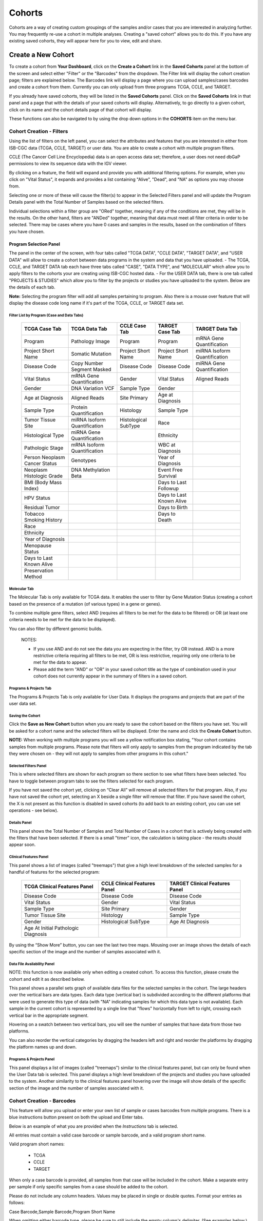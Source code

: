 ********
Cohorts
********

Cohorts are a way of creating custom groupings of the samples and/or cases that you are interested in analyzing further. You may frequently re-use a cohort in multiple analyses. Creating a "saved cohort" allows you to do this. If you have any existing saved cohorts, they will appear here for you to view, edit and share.

Create a New Cohort
###################

To create a cohort from **Your Dashboard**, click on the **Create a Cohort** link in the **Saved Cohorts** panel at the bottom of the screen and select either "Filter" or the "Barcodes" from the dropdown. The Filter link will display the cohort creation page;  filters are explained below.  The Barcodes link will display a page where you can upload samples/cases barcodes and create a cohort from them. Currently you can only upload from three programs TCGA, CCLE, and TARGET. 

If you already have saved cohorts, they will be listed in the **Saved Cohorts** panel. Click on the **Saved Cohorts** link in that panel and a page that with the details of your saved cohorts will display. Alternatively, to go directly to a given cohort, click on its name and the cohort details page of that cohort will display.

These functions can also be navigated to by using the drop down options in the **COHORTS** item on the menu bar.

Cohort Creation - Filters 
=========================

Using the list of filters on the left panel, you can select the attributes and features that you are interested in either from ISB-CGC data (TCGA, CCLE, TARGET) or user data. You are able to create a cohort with multiple program filters.  

CCLE (The Cancer Cell Line Encyclopedia) data is an open access data set; therefore, a user does not need dbGaP permissions to view its sequence data with the IGV viewer.

By clicking on a feature, the field will expand and provide you with additional filtering options. For example, when you click on "Vital Status", it expands and provides a list containing "Alive", "Dead", and
"NA" as options you may choose from. 

Selecting one or more of these will cause the filter(s) to appear in the Selected Filters panel and will update the Program Details panel with the Total Number of Samples based on the selected filters.

Individual selections within a filter group are "ORed" together, meaning if any of the conditions are met, they will be in the results.  On the other hand, filters are "ANDed" together, meaning that data must meet all filter criteria in order to be selected. There may be cases where you have 0 cases and samples in the results, based on the combination of filters you have chosen.

Program Selection Panel
-----------------------
The panel in the center of the screen, with four tabs called "TCGA DATA", "CCLE DATA", "TARGET DATA", and "USER DATA" will allow to create a cohort between data programs in the system and data that you have uploaded. 
- The TCGA, CCLE, and TARGET DATA tab each have three tabs called "CASE", "DATA TYPE", and "MOLECULAR"  which allow you to apply filters to the cohorts your are creating using ISB-CGC hosted data. 
- For the USER DATA tab, there is one tab called "PROJECTS & STUDIES" which allow you to filter by the projects or studies you have uploaded to the system. Below are the details of each tab.

**Note:** Selecting the program filter will add all samples pertaining to program. Also there is a mouse over feature that will display the disease code long name if it's part of the TCGA, CCLE, or TARGET data set.

Filter List by Program (Case and Data Tabs)
^^^^^^^^^^^^^^^^^^^^^^
          
   +-----------------------+------------------------------+---------------------+-----------------------+-----------------------------+
   | TCGA Case Tab         | TCGA Data Tab                | CCLE Case Tab       | TARGET Case  Tab      | TARGET Data Tab             |
   +=======================+==============================+=====================+=======================+=============================+
   | Program               | Pathology Image              | Program             | Program               | mRNA Gene Quantification    |
   +-----------------------+------------------------------+---------------------+-----------------------+-----------------------------+
   | Project Short Name    | Somatic Mutation             | Project Short Name  | Project Short Name    |miRNA Isoform Quantification |
   +-----------------------+------------------------------+---------------------+-----------------------+-----------------------------+
   | Disease Code          | Copy Number Segment Masked   | Disease Code        | Disease Code          | miRNA Gene Quantification   |
   +-----------------------+------------------------------+---------------------+-----------------------+-----------------------------+
   | Vital Status          | mRNA Gene Quantification     | Gender              | Vital Status          | Aligned Reads               |
   +-----------------------+------------------------------+---------------------+-----------------------+-----------------------------+
   | Gender                | DNA Variation VCF            | Sample Type         | Gender                |                             |
   +-----------------------+------------------------------+---------------------+-----------------------+-----------------------------+
   | Age at Diagnosis      | Aligned Reads                | Site Primary        | Age at Diagnosis      |                             |
   +-----------------------+------------------------------+---------------------+-----------------------+-----------------------------+
   | Sample Type           | Protein Quantification       | Histology           | Sample Type           |                             |
   +-----------------------+------------------------------+---------------------+-----------------------+-----------------------------+
   | Tumor Tissue Site     |miRNA Isoform Quantification  | Histological        | Race                  |                             |
   |                       |                              | SubType             |                       |                             |
   +-----------------------+------------------------------+---------------------+-----------------------+-----------------------------+
   | Histological Type     |miRNA Gene Quantification     |                     | Ethnicity             |                             |
   +-----------------------+------------------------------+---------------------+-----------------------+-----------------------------+
   | Pathologic Stage      |mRNA Isoform Quantification   |                     | WBC at Diagnosis      |                             |
   +-----------------------+------------------------------+---------------------+-----------------------+-----------------------------+
   | Person Neoplasm       |                              |                     |                       |                             |
   | Cancer Status         | Genotypes                    |                     | Year of Diagnosis     |                             |
   +-----------------------+------------------------------+---------------------+-----------------------+-----------------------------+
   | Neoplasm Histologic   | DNA Methylation Beta         |                     | Event Free Survival   |                             |
   | Grade                 |                              |                     |                       |                             |
   +-----------------------+------------------------------+---------------------+-----------------------+-----------------------------+
   | BMI (Body Mass Index) |                              |                     | Days to Last Followup |                             |
   +-----------------------+------------------------------+---------------------+-----------------------+-----------------------------+
   | HPV Status            |                              |                     | Days to Last Known    |                             |
   |                       |                              |                     | Alive                 |                             |
   +-----------------------+------------------------------+---------------------+-----------------------+-----------------------------+
   | Residual Tumor        |                              |                     | Days to Birth         |                             |
   +-----------------------+------------------------------+---------------------+-----------------------+-----------------------------+
   | Tobacco Smoking       |                              |                     | Days to Death         |                             |
   | History               |                              |                     |                       |                             |
   +-----------------------+------------------------------+---------------------+-----------------------+-----------------------------+
   | Race                  |                              |                     |                       |                             |
   +-----------------------+------------------------------+---------------------+-----------------------+-----------------------------+
   | Ethnicity             |                              |                     |                       |                             |
   +-----------------------+------------------------------+---------------------+-----------------------+-----------------------------+
   | Year of Diagnosis     |                              |                     |                       |                             |
   +-----------------------+------------------------------+---------------------+-----------------------+-----------------------------+
   | Menopause Status      |                              |                     |                       |                             |
   +-----------------------+------------------------------+---------------------+-----------------------+-----------------------------+
   | Days to Last          |                              |                     |                       |                             |
   | Known Alive           |                              |                     |                       |                             |
   +-----------------------+------------------------------+---------------------+-----------------------+-----------------------------+
   | Preservation Method   |                              |                     |                       |                             |
   +-----------------------+------------------------------+---------------------+-----------------------+-----------------------------+
   
   
Molecular Tab
^^^^^^^^^^^^^

The Molecular Tab is only available for TCGA data. It enables the user to filter by Gene Mutation Status (creating a cohort based on the presence of a mutation (of various types) in a gene or genes).

To combine multiple gene filters, select AND (requires all filters to be met for the data to be filtered) or OR (at least one criteria needs to be met for the data to be displayed).

You can also filter by different genomic builds.
          
 NOTES:
 
 - If you use AND and do not see the data you are expecting in the filter, try OR instead.  AND is a more restrictive criteria requiring all filters to be met, OR is less restrictive, requiring only one criteria to be met for the data to appear.
 - Please add the term "AND" or "OR" in your saved cohort title as the type of combination used in your cohort does not currently appear in the summary of filters in a saved cohort. 
          
Programs & Projects Tab
^^^^^^^^^^^^^^^^^^^^^^^^
The Programs & Projects Tab is only available for User Data. It displays the programs and projects that are part of the user data set.  

Saving the Cohort
^^^^^^^^^^^^^^^^^^

Click the **Save as New Cohort** button when you are ready to save the cohort based on the filters you have set.  You will be asked for a cohort name and the selected filters will be displayed.  Enter the name and click the **Create Cohort** button. 

**NOTE:** When working with multiple programs you will see a yellow notification box stating, "Your cohort contains samples from multiple programs. Please note that filters will only apply to samples from the program indicated by the tab they were chosen on - they will not apply to samples from other programs in this cohort." 

Selected Filters Panel
^^^^^^^^^^^^^^^^^^^^^^

This is where selected filters are shown for each program so there section to see what filters have been selected.  You have to toggle between program tabs to see the filters selected for each program.

If you have not saved the cohort yet, clicking on “Clear All” will remove all selected filters for that program.  Also, if you have not saved the cohort yet, selecting an X beside a single filter will remove that filter.  If you have saved the cohort, the X is not present as this function is disabled in saved cohorts (to add back to an existing cohort, you can use set operations - see below).

Details Panel
^^^^^^^^^^^^^

This panel shows the Total Number of Samples and Total Number of Cases in a cohort that is actively being created with the filters that have been selected.  If there is a small "timer" icon, the calculation is taking place - the results should appear soon.

Clinical Features Panel
^^^^^^^^^^^^^^^^^^^^^^^

This panel shows a list of images (called "treemaps") that give a high level breakdown of the selected samples for a 
handful of features for the selected program:

   +------------------------------+------------------------------+---------------------------------+
   | TCGA Clinical Features Panel | CCLE Clinical Features Panel | TARGET Clinical Features Panel  |
   +==============================+==============================+=================================+
   | Disease Code                 | Disease Code                 | Disease Code                    |
   +------------------------------+------------------------------+---------------------------------+
   | Vital Status                 | Gender                       | Vital Status                    |
   +------------------------------+------------------------------+---------------------------------+
   | Sample Type                  | Site Primary                 | Gender                          |
   +------------------------------+------------------------------+---------------------------------+
   | Tumor Tissue Site            | Histology                    | Sample Type                     |
   +------------------------------+------------------------------+---------------------------------+
   | Gender                       | Histological SubType         | Age At Diagnosis                |
   +------------------------------+------------------------------+---------------------------------+
   | Age At Initial Pathologic    |                              |                                 |
   | Diagnosis                    |                              |                                 |
   +------------------------------+------------------------------+---------------------------------+

By using the “Show More” button, you can see the last two tree maps.  Mousing over an image shows the details of each specific section of the image and the number of samples associated with it.

Data File Availability Panel
^^^^^^^^^^^^^^^^^^^^^^^^^^^^^

NOTE: this function is now available only when editing a created cohort.  To access this function, please create the cohort and edit it as described below.

This panel shows a parallel sets graph of available data files for the selected samples in the cohort. The large headers over
the vertical bars are data types. Each data type (vertical bar) is subdivided according to the different platforms
that were used to generate this type of data (with "NA" indicating samples for which this data type is not available).
Each sample in the current cohort is represented by a single line that "flows" horizontally from left to right,
crossing each vertical bar in the appropriate segment.

Hovering on a swatch between two vertical bars, you will see the number of samples that have data from those
two platforms. 

You can also reorder the vertical categories by dragging the headers left and right and reorder the
platforms by dragging the platform names up and down.

Programs & Projects Panel
^^^^^^^^^^^^^^^^^^^^^^^^^

This panel displays a list of images (called "treemaps") similar to the clinical features panel, but can only be found when the User Data tab is selected. This panel displays a high level breakdown of the projects and studies you have uploaded to the system. Another similarity to the clinical features panel hovering over the image will show details of the specific section of the image and the number of samples associated with it. 

Cohort Creation - Barcodes
==========================

This feature will allow you upload or enter your own list of sample or cases barcodes
from multiple programs.  There is a blue instructions button present on both the upload and Enter tabs.  

Below is an example of what you are provided when the *Instructions* tab is selected.

All entries must contain a valid case barcode or sample barcode, and a valid program short name.

Valid program short names:

  - TCGA
  - CCLE
  - TARGET

When only a case barcode is provided, all samples from that case will be included in the cohort. 
Make a separate entry per sample if only specific samples from a case should be added to the cohort.

Please do not include any column headers. Values may be placed in single or double quotes. Format your entries as follows:

Case Barcode,Sample Barcode,Program Short Name

When omitting either barcode type, please be sure to still include the empty column's delimiter. (See examples below.) You may place an empty quoted value ("" or ''), but this is optional.

::

 **Example Barcode Set**

 TCGA-N9-A4Q4,,TCGA
 ,TCGA-N7-A4Y8-01A,TCGA
 'Saos-2','CCLE-Saos-2', 'CCLE'
 'Hs 863.T', '','CCLE'
 "TARGET-51-PAJLIV",, "TARGET"
 TARGET-51-PAJMFS,"", "TARGET"


Upload Tab
-----------

This feature allows to upload files with barcodes to create a cohort. Files must be in GDC Data Portal case manifest format, or in comma/tab-delimited case/sample/program format. The file can be a maximum of 32MB.  Also, files must be in tab- or comma-delimited 
format (TSV or CSV) and have an extension of .txt, .csv, or .tsv.  
After selecting the file and uploading it, the entries will be validated. Any entries which are found to be invalid will be
listed, and you can choose to omit them and continue with cohort creation, or select
a new file for verification and upload. 

**GDC Data Portal Case Manifest Files**

GDC Data Portal case manifests can be obtained on the 'Cases' tab of the Exploration section of the data portal `'Cases' tab of the Exploration section of the data portal <https://portal.gdc.cancer.gov/exploration>`_.
JSON case manifests must have a .json extension, and will be validated against the GDC's JSON schema. The minimum required properties for each entry in the JSON file are the project object and the submitter_id field. The project object must include the project_id property. All other properties will be ignored.

TSV case manifests must have a .tsv extension, and must contain the first 3 columns of the GDC TSV case manifest in the following order: Case UUID, Case ID, Project. Any other columns will be ignored. Do not remove the header row of the TSV case manifest.

Because the GDC Data Portal case manifest entries are cases, all samples from a case will be included in the cohort.

Enter Tab
---------

This feature will allow you to manually input barcodes for cohort creation.  There is a maximum length of 10000 character for the text box.
Please use the file upload option if you need to upload more barcodes than will fit in that space.


Operations on Cohorts
#####################

Viewing and Editing a Cohort
============================

Once you have created a "Saved Cohort" you can view and edit it.  To view a cohort, select it by clicking on its name either from the "Saved Cohorts" panel on the main "Your Dashboard" page or on the "Cohorts" page listing all your saved cohorts.

When you have gone to the "Cohorts" page, you will be shown the details of the cohort on the "SAVED COHORTS" tab.  The "PUBLIC COHORTS" tab shows public cohorts that are commonly selected.  Public cohorts can be used for a "New Workbook" and "Set Operations".

From the "COHORTS" page you can select:

* New Workbook: Pushing this button creates a New Workbook using the selected Cohorts
* Delete: Allows you to delete selected cohort(s) (if you confirm by clicking the second delete button presented)
* Set Operations: Allows you to perform set operations on selected cohorts (see below for details)
* Share: This will share the web view of the cohorts with users you select by entering the users e-mail. If the email address you entered in
  not registered in the database you are prompted with a message saying, "The following user emails could not be found; please ask them 
  to log into the site first:(email entered)."
  

Set Operations
==============

You can create cohorts using set operations on the Cohorts page.

To activate the set operations button, you must have at least one cohort selected in your "Cohorts" page. 
Upon clicking the "Set Operations"
button, a dialogue box will appear. Now you may do one of the following:

* Enter a name for the new cohort you’re about to create.
* Select a set operation.
* Edit cohorts to be used in the operation.
* Add A Cohort

The intersect and union operations can take any number of cohorts and in any order.
The complement operation requires that there be a base cohort, from which the other cohorts will be subtracted from.

**Note:** To combine the User uploaded data and the ISB-CGC data, use the Set Operations function. This is possible since the list of barcodes is what is used to create the set operation. For example, to make a cohort of user data samples and ISB-CGC curated samples, Set Union must be used, and to filter user data which is an extension of TCGA or TARGET samples, Set Intersection must be used.


The figure below shows what the results of the set operations will be (represented by I for Intersect, U for Union, and C for Complement).  There are two types of sets shown, those that overlap (on the left) and those that are nested (on the right).  For the last row (complement operations), the "Subtracted" area is removed from the "Base" area to result in the Complement (C). 


.. image:: SetOperations.PNG
   :scale: 50
   :align: center



Click "Okay" to complete the set operation and create the new cohort.

Cohort Details Page
###################
The cohort details page displays the details of a specific cohort.  The title of the cohort is displayed at the top of the page.

From the "SAVED COHORTS" tab you can:

* New Workbook: Pushing this button creates a New Workbook using the cohort
* Edit: Pushing this button makes the filters panel appear. And filters selected will be additive to any filters that have already been selected. To return to the previous view, you must either save any NEW selected filters (with the "Save Changes" button), or choose to cancel adding any new filters (by clicking the "cancel" link).
* Comments: Pushing "Comments" will cause the Comments panel to appear. Here anyone who can see this cohort can comment on it. Comments are shared with anyone who can view this cohort.  They are ordered by newest on the bottom.  Selecting the "X" on the Comments panel will close the panel.  Any user who owns or has had a cohort shared with them can comment on it.
* Duplicate: Making a copy will create a copy of this cohort with the same list of samples and cases and make you the owner of the copy.  This is how you create a copy of another researchers cohort that they have shared with you (note: If they later change their cohort, your cohort will not be updated, it will remain the same as it was at the time you duplicated it).
* Delete: Allows you to delete this cohort (if you confirm by clicking the second delete button presented)
* File Browser: Allows you to view the list of files associated with this cohort (see details below)
* CSV: Provides a list of sample and cases IDs in the cohort
* BigQuery: This will allow you to create a new table or append to an existing table. You must have registered a BigQuery dataset with a Google Cloud Project on the registered Google Cloud Projects details page. More information on how to register a BigQuery dataset can be found `here <http://isb-cancer-genomics-cloud.readthedocs.io/en/latest/sections/webapp/program_data_upload.html#registering-cloud-storage-buckets-and-bigquery-datasets-a-pre-requisite-for-using-your-own-data-in-isb-cgc>`_.
  If a user wants to export their cohort to a premade table of their own, we require it to have the necessary columns. Here's the schema: 

.. code-block:: JSON

  {
        'fields': [
            {
                'name': 'cohort_id',
                'type': 'INTEGER',
                'mode': 'REQUIRED'
            },{
                'name': 'case_barcode',
                'type': 'STRING',
                'mode': 'REQUIRED'
            },{
                'name': 'sample_barcode',
                'type': 'STRING',
                'mode': 'REQUIRED'
            },{
                'name': 'project_short_name',
                'type': 'STRING',
                'mode': 'REQUIRED'
            },{
                'name': 'date_added',
                'type': 'TIMESTAMP',
                'mode': 'REQUIRED'
            },{
                'name': 'case_gdc_uuid',
                'type': 'STRING'
            }
        ]
    }
  
*Note:* You shouldn't ever set UUID to 'required' because sometimes a sample doesn't have a UUID, and the attempt to insert a 'null' will cause the cohort export to fail.

* GCS: This will save the details of the cohort in a Google Cloud Storage location specified by you. You must have a registered Google Cloud Storage (GCS) bucket with a Google Cloud Project on the registered Google Cloud Projects details page. More information on how to register a GCS bucket can be found `here <http://isb-cancer-genomics-cloud.readthedocs.io/en/latest/sections/webapp/program_data_upload.html#registering-cloud-storage-buckets-and-bigquery-datasets-a-pre-requisite-for-using-your-own-data-in-isb-cgc>`_.  You will be able to select the file format to export into Cloud Storage, either CSV or JSON. All files are exported are converted into zip files.  
* Share: This will share the web view of the cohorts with users you select by entering the user's email. If the email address you entered is not registered in the database you are prompted with a message saying, "The following user emails could not be found; please ask them to log into the site first:(email entered)."
 
Current Filters Panel
=====================

This panel displays current filters that have been used on the cohort or any of its ancestors. If you have selected multiple These cannot be modified.  To add additional filters to this list use the Edit button.

Details Panel
=============

This panel displays the Internal ISB-CGC Cohort ID (the identifier you use to programmatically use this cohort through our `APIs <../progapi/Programmatic-API.html#id4>`_ ), and the number of samples and cases in this cohort. The number of samples may be larger than the number of cases because some cases may have
provided multiple samples.
This panel also displays "Your Permissions" which can be either owner or reader, as well as revision history.  If you have edited the cohort, the filters that were used to originally create the cohort are displayed under the "Creation Filters" label, the newly applied filters since original creation are displayed under the "Applied Filters" label.

TCGA DATA, CCLE DATA, TARGET DATA and USER DATA Tabs
====================================================
Selecting any program tab will be enabled if you have selected filters for that program.  By selecting the tab you will display the Clinical Features panel and the Data File Availability panels for the program selected. 

Clinical Features Panel
=======================

This panel shows a list of tree maps that give a high level break of the samples for a handful of features for the program view selected:

   +------------------------------+------------------------------+---------------------------------+------------------------------------+
   | TCGA Clinical Features Panel | CCLE Clinical Features Panel | TARGET Clinical Features Panel  | USER DATA Programs & Projects Panel|
   +==============================+==============================+=================================+====================================+
   | Disease Code                 | Disease Code                 | Disease Code                    | Program                            |
   +------------------------------+------------------------------+---------------------------------+------------------------------------+
   | Vital Status                 | Gender                       | Vital Status                    | Project                            |
   +------------------------------+------------------------------+---------------------------------+------------------------------------+
   | Sample Type                  | Site Primary                 | Gender                          |                                    |
   +------------------------------+------------------------------+---------------------------------+------------------------------------+
   | Tumor Tissue Site            | Histology                    | Sample Type                     |                                    |
   +------------------------------+------------------------------+---------------------------------+------------------------------------+
   | Gender                       | Histological SubType         | Age At Diagnosis                |                                    |
   +------------------------------+------------------------------+---------------------------------+------------------------------------+
   | Age At Initial Pathologic    |                              |                                 |                                    |
   | Diagnosis                    |                              |                                 |                                    |
   +------------------------------+------------------------------+---------------------------------+------------------------------------+

Data File Availability Panel
============================

This panel shows a parallel sets graph of available data files for the selected samples in the cohort. The large headers over
the vertical bars are data types. Each vertical bar may be broken up to represent different platforms used to generate
that type of data (and "NA" for samples for which data type is not available).
The sets of lines that "flow" from left to right indicate the number of samples for which each type of data files are
available. If you hover over a horizontal segment between two bars, you will see the number of samples that have both those data
type platforms. You can also reorder the vertical categories by dragging the headers left and right and reorder the
platforms by dragging the platform names up and down.

.. _viewfilelist:

File Browser Page
#################

"File Browser" takes you to a new page where you can view the complete list of data files associated with your current the cohort.  The file list page provides a paginated list of files available with all samples in the cohort. Here, "available" refers to files that have been uploaded to the ISB-CGC Google Cloud Project, including both controlled access and open access data. You can use "Show", "Page", "Previous" and "Next" navigation tools to navigate to more values in the list.  The columns are sortable by selecting the column header.  You can select a subset of the default columns to show by using the "Choose Columns to Display" tool.

You can filter by Genomic Build either HG19 or HG38 and view which platforms and files are available for the build selected. You can enter a case barcode on all tabs as a filter option.  You also have the ability to do a partial string search.  To remove the search key word you click the clear "X" button. After using the case search button the filter count is updated for the rest of the filters.  You may also filter on these files if you are only interested in a specific data type, data format, platform, disease code, disease strategy, and/or experimental strategy.  Selecting a filter will update the associated list.  The numbers next to the filter refers to the number of files available for that filter.

The tabs "IGV", "Pathology Images" and "Radiology Images" allow you to filter for files that show you respectively read-level sequence data (viewed using the IGV viewer), pathology images, and radiology images.  Please note: only if you have authenticated as a dbGaP authorized user will you be able to select controlled access files to view in the IGV viewer (CCLE data does not require authorization to view the sequence data in the IGV viewer).  Details of how to view Sequences, and Pathology and Radiology images are provided below.

Download File List as CSV
=========================

To download a list of files that are part of this cohort, select the button in the upper right on the File Listing panel (on all tabs) called "CSV". This will begin a download process of all the files available for the cohort, taking into account the selected filters. 

The file contains the following information for each file:

* Case Barcode
* Sample Barcode
* Program
* Platform
* Experimental Strategy 
* Data Category
* Data Type
* Data Format
* Genomic Data Commons(GDC) File UUID
* Google Cloud Storage(GCS) location
* Genomic Data Commons(GDC) Index
* Index File Google Cloud Storage(GCS) location
* File Size
* Access Type (open or controlled access)


Export File List to BigQuery
============================

To export the File list to BigQuery, select the button BigQuery.  You will need to have registered a Google Cloud Project and a BigQuery dataset to be able to export to BigQuery. More information on how to register a BigQuery Dataset can be found `here <http://isb-cancer-genomics-cloud.readthedocs.io/en/latest/sections/webapp/program_data_upload.html#registering-cloud-storage-buckets-and-bigquery-datasets-a-pre-requisite-for-using-your-own-data-in-isb-cgc>`_. You can either make a new table or append an existing table.  You can also give the table a unique name if left blank we will provide a name for the table.

The table will contain the following information (for each of the data type tabs):

* row
* cohort_id
* case_barcode
* sample_barcode
* project_short_name
* date_added
* build 
* gdc_file_uuid
* gdc_case_uuid
* platform 
* exp_strategy
* data_category
* data_type
* data_format
* cloud_storage_location
* file_size_bytes
* index_file_gdc_uuid
* index_file_cloud_storage_location

Export File List to Google Cloud Storage
========================================

To export the File list to Google Cloud Storage (GCS), select the button GCS.  You will need to have registered a Google Cloud Project and a GCS Object to be able to export to GCS. More information on how to register a GCS bucket can be found `here <http://isb-cancer-genomics-cloud.readthedocs.io/en/latest/sections/webapp/program_data_upload.html#registering-cloud-storage-buckets-and-bigquery-datasets-a-pre-requisite-for-using-your-own-data-in-isb-cgc>`_. You can also give the object a unique name if left blank we will provide a name for the bucket. You can either choose to export as  JSON or CSV file and all files exported are converted into zip files.

The file will contain the following information (for each of the data type tabs):

* sample_barcode
* case_barcode
* cloud_storage_location
* file_size_bytes
* platform
* data_type
* data_category 
* exp_strategy
* data_format
* gdc_file_uuid 
* gdc_case_uuid
* project_short_name
* cohort_id
* build
* index_file_storage_location
* index_file_gdc_uuid
* date_added

Viewing a Sequence
==================

When available, sequences in a cohort can be viewed using the IGV viewer.  To find those sequences that can be viewed with the IGV viewer, open a cohort and select the "View Files" button at the top of the page.  The files associated with your cohort will be shown, a tab displaying the files that can be viewed with the IGV viewer.  Selecting the check-box in the "View" column (for a maximum of 5 files) and the "Launch IGV" button in the upper window will take you to an IGV view of the selected sequence(s) data.  
Controlled access files will be viewable by sequence ONLY if you have `authenticated as a dbGaP-authorized user <http://isb-cancer-genomics-cloud.readthedocs.io/en/latest/sections/Gaining-Access-To-Contolled-Access-Data.html>`_. 

(`more information about Viewing a Sequence in the IGV Viewer <IGV-Browser.html>`_).


Using the Image Pathology Viewer
=========================

When available, pathology images can be viewed using the caMicroscope tool (see more about caMicroscope provide `here <http://camicroscope.org>`_ ).  These are the pathology images that are associated with TCGA samples (not all files are currently available, due to some metadata that is not in place at GDC describing the image files.  ISB-CGC is working with GDC to resolve this issue, and more images will be appearing when that issue is resolved).  To find images that can be viewed, open a saved cohort and select the "File Browser" button at the top of the page. You can also select the File Browser button from the Dashboard Saved Cohorts panel.  The files associated with your cohort will be shown, with the third tab listing any available Pathology Images. Hovering over the File Name column and clicking on 'Open in caMicroscope' will open the image file in a new tab using caMicroscope (HINT: using a smaller cohort will provide faster response in creating the list of files available).

To zoom into the image, either click the left button or use your wheel to zoom in.  Use your mouse to move around the image.  To zoom out of the image, shift-slick the left mouse button or use your wheel to zoom out.  Selecting caMicroscope at the top of page will send you to the caMicroscope homepage. If you hover over the Slide Barcode section on the top right hand side you will see metadata information listed.


Viewing a Radiology Image
=========================

To find images that can be viewed, open a saved cohort and select the “File Browser” button at the top of the page. You can also select the File Browser button from the Dashboard Saved Cohorts panel. The files associated with your cohort will be shown, with the fourth tab listing any available Radiology Images. Hovering over the Study Instance UID column and clicking on ‘Open in Osimis Web Viewer’ will open the series Selection panel in a new tab using Osimis DICOM (HINT: using a smaller cohort will provide faster response in creating the list of files available). 

For a more detailed step-by-step process of Viewing Radiology Images using the Osimis DICOM viewer please go `here <http://isb-cancer-genomics-cloud.readthedocs.io/en/latest/sections/webapp/OsimisWebViewer.html>`_.


Deleting a cohort
#################

From the "COHORTS" page:
Select the cohorts that you wish to delete using the checkboxes next to the cohorts. When one or more are selected, the
delete button will be active and you can then proceed to deleting them.

From within a cohort:
If you are viewing a cohort you created, then you can delete the cohort using the delete button on the menu.

Creating a Cohort from a Visualization
######################################

To create a cohort from visualization, you must be in plot selection mode. If you are in plot selection mode, the
crosshairs icon in the top right corner of the plot panel should be blue. If it is not, click on it and it should turn
blue.

Once in plot selection mode, you can click and drag your cursor of the plot area to select the desired samples. For a
cubbyhole plot, you will have to select each cubby that you are interested in.

When your selection has been made, a small window should appear that contains a button labelled "Save as Cohort". Click
on this when you are ready to create a new cohort.

Put in a name for you newly selected cohort and click the "Save" button.

Copying a cohort
################

Copying a cohort can only be done from the cohort details page of the cohort you want to copy.

When you are looking at the cohort you wish to copy, select Duplicate from the top menu.

This will take you to a new copy of the cohort.
